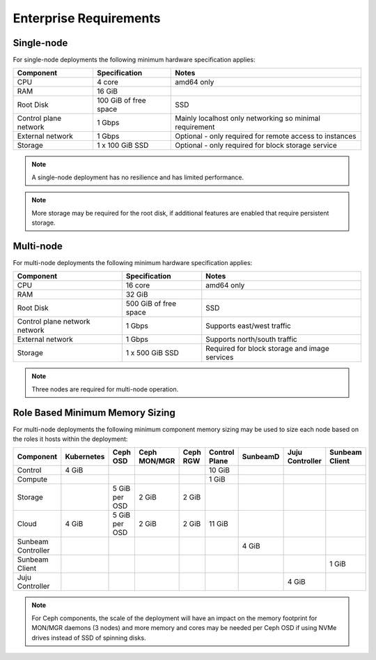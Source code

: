 Enterprise Requirements
=======================

Single-node
-----------

For single-node deployments the following minimum hardware specification
applies:

+-----------------------+-----------------------+-----------------------+
| Component             | Specification         | Notes                 |
+=======================+=======================+=======================+
| CPU                   | 4 core                | amd64 only            |
+-----------------------+-----------------------+-----------------------+
| RAM                   | 16 GiB                |                       |
+-----------------------+-----------------------+-----------------------+
| Root Disk             | 100 GiB of free space | SSD                   |
+-----------------------+-----------------------+-----------------------+
| Control plane network | 1 Gbps                | Mainly localhost only |
|                       |                       | networking so minimal |
|                       |                       | requirement           |
+-----------------------+-----------------------+-----------------------+
| External network      | 1 Gbps                | Optional - only       |
|                       |                       | required for remote   |
|                       |                       | access to instances   |
+-----------------------+-----------------------+-----------------------+
| Storage               | 1 x 100 GiB SSD       | Optional - only       |
|                       |                       | required for block    |
|                       |                       | storage service       |
+-----------------------+-----------------------+-----------------------+

.. note ::
    A single-node deployment has no resilience and has
    limited performance.

.. note ::
   More storage may be required for the root disk, if additional features
   are enabled that require persistent storage.

Multi-node
----------

For multi-node deployments the following minimum hardware specification
applies:

+-----------------------+-----------------------+-----------------------+
| Component             | Specification         | Notes                 |
+=======================+=======================+=======================+
| CPU                   | 16 core               | amd64 only            |
+-----------------------+-----------------------+-----------------------+
| RAM                   | 32 GiB                |                       |
+-----------------------+-----------------------+-----------------------+
| Root Disk             | 500 GiB of free space | SSD                   |
+-----------------------+-----------------------+-----------------------+
| Control plane network | 1 Gbps                | Supports east/west    |
| network               |                       | traffic               |
+-----------------------+-----------------------+-----------------------+
| External network      | 1 Gbps                | Supports north/south  |
|                       |                       | traffic               |
+-----------------------+-----------------------+-----------------------+
| Storage               | 1 x 500 GiB SSD       | Required for block    |
|                       |                       | storage and image     |
|                       |                       | services              |
+-----------------------+-----------------------+-----------------------+

.. note ::
    Three nodes are required for multi-node operation.

Role Based Minimum Memory Sizing
--------------------------------

For multi-node deployments the following minimum component memory sizing may be
used to size each node based on the roles it hosts within the deployment:

+--------------------+------------+---------------+--------------+----------+---------------+----------+-----------------+----------------+
| Component          | Kubernetes | Ceph OSD      | Ceph MON/MGR | Ceph RGW | Control Plane | SunbeamD | Juju Controller | Sunbeam Client |
+====================+============+===============+==============+==========+===============+==========+=================+================+
| Control            | 4 GiB      |               |              |          | 10 GiB        |          |                 |                |
+--------------------+------------+---------------+--------------+----------+---------------+----------+-----------------+----------------+
| Compute            |            |               |              |          | 1 GiB         |          |                 |                |
+--------------------+------------+---------------+--------------+----------+---------------+----------+-----------------+----------------+
| Storage            |            | 5 GiB per OSD | 2 GiB        | 2 GiB    |               |          |                 |                |
+--------------------+------------+---------------+--------------+----------+---------------+----------+-----------------+----------------+
| Cloud              | 4 GiB      | 5 GiB per OSD | 2 GiB        | 2 GiB    | 11 GiB        |          |                 |                |
+--------------------+------------+---------------+--------------+----------+---------------+----------+-----------------+----------------+
| Sunbeam Controller |            |               |              |          |               | 4 GiB    |                 |                |
+--------------------+------------+---------------+--------------+----------+---------------+----------+-----------------+----------------+
| Sunbeam Client     |            |               |              |          |               |          |                 | 1 GiB          |
+--------------------+------------+---------------+--------------+----------+---------------+----------+-----------------+----------------+
| Juju Controller    |            |               |              |          |               |          | 4 GiB           |                |
+--------------------+------------+---------------+--------------+----------+---------------+----------+-----------------+----------------+

.. note ::
    For Ceph components, the scale of the deployment will have an
    impact on the memory footprint for MON/MGR daemons (3 nodes) and more memory and
    cores may be needed per Ceph OSD if using NVMe drives instead of SSD of spinning
    disks.
